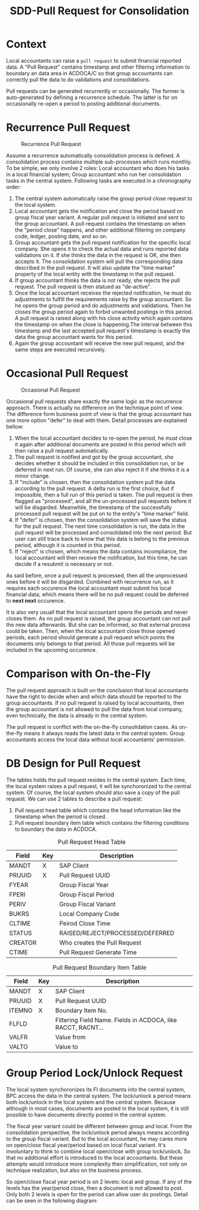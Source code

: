 #+PAGEID: 1829146305
#+VERSION: 2
#+STARTUP: align
#+OPTIONS: toc:1
#+TITLE: SDD-Pull Request for Consolidation

* Context
Local accountants can raise a =pull request= to submit financial reported data. A "Pull Request" contains timestamp and other filtering information to boundary an data area in ACDOCA/C so that group accountants can correctly pull the data to do validations and consolidations. 

Pull requests can be generated recurrently or occasionally. The former is auto-generated by defining a recurrence schedule. The latter is for on occasionally re-open a period to posting additional documents. 

* Recurrence Pull Request
#+CAPTION: Recurrence Pull Request
[[../image/RecurrencePullRequest4FinCons.png]]  

Assume a recurrence automatically consolidation process is defined. A consolidation process contains multiple sub-processes which runs monthly. To be simple, we only involve 2 roles: Local accountant who does his tasks in a local financial system; Group accountant who run her consolidation tasks in the central system. Following tasks are executed in a chronography order:
1. The central system automatically raise the group period close request to the local system.
2. Local accountant gets the notification and close the period based on group fiscal year variant. A regular pull request is initiated and sent to the group accountant. A pull request contains the timestamp on when the "period close" happens, and other additional filtering on company code, ledger, posting date, and so on.
3. Group accountant gets the pull request notification for the specific local company. She opens it to check the actual data and runs reported data validations on it. If she thinks the data in the request is OK, she then accepts it. The consolidation system will pull the corresponding data described in the pull request. It will also update the "time marker" property of the local entity with the timestamp in the pull request. 
4. If group accountant thinks the data is not ready, she rejects the pull request. The pull request is then statued as "de-active".
5. Once the local accountant receives the rejected notification, he must do adjustments to fulfill the requirements raise by the group accountant. So he opens the group period and do adjustments and validations. Then he closes the group period again to forbid unwanted postings in this period. A pull request is raised along with his close activity which again contains the timestamp on when the close is happening.The interval between this timestamp and the last accepted pull request's timestamp is exactly the data the group accountant wants for this period.
6. Again the group accountant will receive the new pull request, and the same steps are executed recursively.

* Occasional Pull Request
#+CAPTION: Occasional Pull Request
[[../image/OccasionalPullRequest4FinCons.png]]  

Occasional pull requests share exactly the same logic as the recurrence approach. There is actually no difference on the technique point of view. The difference form business point of view is that the group accountant has one more option "defer" to deal with them. Detail processes are explained bellow:
1. When the local accountant decides to re-open the period, he must close it again after additional documents are posted in this period which will then raise a pull request automatically.
2. The pull request is notified and got by the group accountant, she decides whether it should be included in this consolidation run, or be deferred in next run. Of course, she can also reject it if she thinks it is a minor change.
3. If "include" is chosen, then the consolidation system pull the data according to the pull request. A delta run is the first choice, but if impossible, then a full run of this period is taken. The pull request is then flagged as "processed", and all the un-processed pull requests before it will be disgarded. Meanwhile, the timestamp of the successfully processed pull request will be put on to the entity's "time marker" field. 
4. If "defer" is chosen, then the consolidation system will save the status for the pull request. The next time consolidation is run, the data in the pull request will be processed and consolidated into the next period. But user can still trace back to know that this data is belong to the previous period, although it is counted in this period. 
5. If "reject" is chosen, which means the data contains incompliance, the local accountant will then receive the notification, but this time, he can decide if a resubmit is necessary or not. 

As said before, once a pull request is processed, then all the unprocessed ones before it will be disgarded. Combined with recurrence run, as it requires each occurence the local accountant must submit his local financial data, which means there will be no pull request could be deferred to *next next* occurence. 

It is also very usuall that the local accountant opens the periods and never closes them. As no pull request is raised, the group accountant can not pull the new data afterwards. But she can be informed, so that external process could be taken. Then, when the local accountant close those opened periods, each period should generate a pull request which points the documents only belongs to that period. All those pull requests will be included in the upcoming occurence. 

* Comparison with On-the-Fly
The pull request approach is built on the conclusion that local accountants have the right to decide when and which data should be reported to the group accountants. If no pull request is raised by local accountants, then the group accountant is not allowed to pull the data from local company, even technically, the data is already in the central system. 

The pull request is conflict with the on-the-fly consolidation cases. As on-the-fly means it always reads the latest data in the central system. Group accountants access the local data without local accountants' permission. 

* DB Design for Pull Request
The tables holds the pull request resides in the central system. Each time, the local system raises a pull request, it will be synchoronized to the central system. Of course, the local system should also save a copy of the pull request. We can use 2 tables to describe a pull request:
1. Pull request head table which contains the head information like the timestamp when the period is closed.
2. Pull request boundary item table which contains the filtering conditions to boundary the data in ACDOCA. 

#+CAPTION: Pull Request Head Table
| Field   | Key | Description                      |
|---------+-----+----------------------------------|
| MANDT   | X   | SAP Client                       |
| PRUUID  | X   | Pull Request UUID                |
| FYEAR   |     | Group Fiscal Year                |
| FPERI   |     | Group Fiscal Period              |
| PERIV   |     | Group Fiscal Variant             |
| BUKRS   |     | Local Company Code               |
| CLTIME  |     | Peirod Close Time                |
| STATUS  |     | RAISED/REJECT/PROCESSED/DEFERRED |
| CREATOR |     | Who creates the Pull Request     |
| CTIME   |     | Pull Request Generate Time       |

#+CAPTION: Pull Request Boundary Item Table
| Field  | Key | Description                                                  |
|--------+-----+--------------------------------------------------------------|
| MANDT  | X   | SAP Client                                                   |
| PRUUID | X   | Pull Request UUID                                            |
| ITEMNO | X   | Boundary Item No.                                            |
| FLFLD  |     | Filtering Field Name. Fields in ACDOCA, like RACCT, RACNT... |
| VALFR  |     | Value from                                                   |
| VALTO  |     | Value to                                                     |

* Group Period Lock/Unlock Request
The local system synchoronizes its FI documents into the central system, BPC access the data in the central system. The lock/unlock a period means both lock/unlock in the local system and the central system. Because although in most cases, documents are posted in the local system, it is still possible to have documents directly posted in the central system. 

The fiscal year variant could be different between group and local. From the consolidation perspective, the lock/unlock period always means according to the group fiscal variant. But to the local accountant, he may cares more on open/close fiscal year/period based on local fiscal variant. It's involuntary to think to combine local open/close with group lock/unlock. So that no additional effort is introduced to the local accountants. But these attempts would introduce more complexity then simplification, not only on technique realization, but also on the business process. 

So open/close fiscal year period is on 2 levels: local and group. If any of the levels has the year/period close, then a document is not allowed to post. Only both 2 levels is open for the period can allow user do postings. Detail can be seen in the following diagram:


